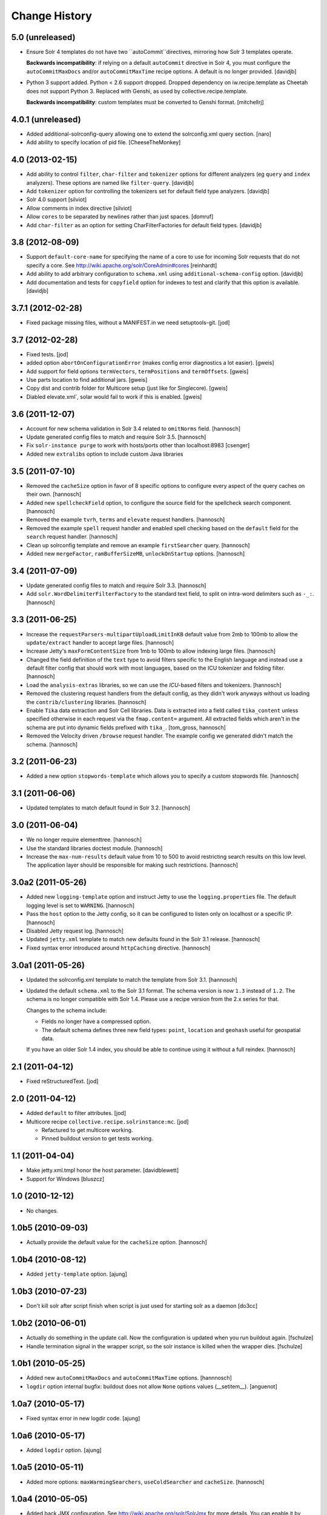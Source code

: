 Change History
**************

5.0 (unreleased)
================

- Ensure Solr 4 templates do not have two ``autoCommit``directives, mirroring
  how Solr 3 templates operate.

  **Backwards incompatibility**: if relying on a default ``autoCommit``
  directive in Solr 4, you must configure the ``autoCommitMaxDocs`` and/or
  ``autoCommitMaxTime`` recipe options.  A default is no longer provided.
  [davidjb]

- Python 3 support added. Python < 2.6 support dropped. Dropped
  dependency on iw.recipe.template as Cheetah does not support Python
  3. Replaced with Genshi, as used by collective.recipe.template.
  
  **Backwards incompatibility**: custom templates must be converted to
  Genshi format.
  [mitchellrj]

4.0.1 (unreleased)
==================

- Added additional-solrconfig-query allowing one to extend the solrconfig.xml
  query section.
  [naro]
- Add ability to specify location of pid file.
  [CheeseTheMonkey]


4.0 (2013-02-15)
================

- Add ability to control ``filter``, ``char-filter`` and ``tokenizer`` options
  for different analyzers (eg ``query`` and ``index`` analyzers). These
  options are named like ``filter-query``.
  [davidjb]
- Add ``tokenizer`` option for controlling the tokenizers set for default
  field type analyzers.
  [davidjb]
- Solr 4.0 support
  [silviot]
- Allow comments in index directive
  [silviot]
- Allow ``cores`` to be separated by newlines rather than just spaces.
  [domruf]
- Add ``char-filter`` as an option for setting CharFilterFactories for
  default field types.
  [davidjb]

3.8 (2012-08-09)
================

- Support ``default-core-name`` for specifying the name of a core to
  use for incoming Solr requests that do not specify a core. See
  http://wiki.apache.org/solr/CoreAdmin#cores
  [reinhardt]
- Add ability to add arbitrary configuration to ``schema.xml`` using
  ``additional-schema-config`` option.
  [davidjb]
- Add documentation and tests for ``copyfield`` option for indexes to test
  and clarify that this option is available.
  [davidjb]

3.7.1 (2012-02-28)
==================

- Fixed package missing files, without a MANIFEST.in we need setuptools-git.
  [jod]

3.7 (2012-02-28)
================

- Fixed tests.
  [jod]

- added option ``abortOnConfigurationError`` (makes config error diagnostics a lot
  easier).
  [gweis]

- Add support for field options ``termVectors``, ``termPositions`` and
  ``termOffsets``.
  [gweis]

- Use parts location to find additional jars.
  [gweis]

- Copy dist and contrib folder for Multicore setup (just like for Singlecore).
  [gweis]

- Diabled elevate.xml`, solar would fail to work if this is enabled.
  [gweis]

3.6 (2011-12-07)
================

- Account for new schema validation in Solr 3.4 related to ``omitNorms`` field.
  [hannosch]

- Update generated config files to match and require Solr 3.5.
  [hannosch]

- Fix ``solr-instance purge`` to work with hosts/ports other than localhost:8983
  [csenger]

- Added new ``extralibs`` option to include custom Java libraries

3.5 (2011-07-10)
================

- Removed the ``cacheSize`` option in favor of 8 specific options to configure
  every aspect of the query caches on their own.
  [hannosch]

- Added new ``spellcheckField`` option, to configure the source field for the
  spellcheck search component.
  [hannosch]

- Removed the example ``tvrh``, ``terms`` and ``elevate`` request handlers.
  [hannosch]

- Removed the example ``spell`` request handler and enabled spell checking based
  on the ``default`` field for the ``search`` request handler.
  [hannosch]

- Clean up solrconfig template and remove an example ``firstSearcher`` query.
  [hannosch]

- Added new ``mergeFactor``, ``ramBufferSizeMB``, ``unlockOnStartup`` options.
  [hannosch]

3.4 (2011-07-09)
================

- Update generated config files to match and require Solr 3.3.
  [hannosch]

- Add ``solr.WordDelimiterFilterFactory`` to the standard text field, to split on
  intra-word delimiters such as ``-_:``.
  [hannosch]

3.3 (2011-06-25)
================

- Increase the ``requestParsers-multipartUploadLimitInKB`` default value from
  2mb to 100mb to allow the ``update/extract`` handler to accept large files.
  [hannosch]

- Increase Jetty's ``maxFormContentSize`` from 1mb to 100mb to allow indexing
  large files.
  [hannosch]

- Changed the field definition of the ``text`` type to avoid filters specific to
  the English language and instead use a default filter config that should work
  with most languages, based on the ICU tokenizer and folding filter.
  [hannosch]

- Load the ``analysis-extras`` libraries, so we can use the `ICU`-based filters
  and tokenizers.
  [hannosch]

- Removed the clustering request handlers from the default config, as they
  didn't work anyways without us loading the ``contrib/clustering`` libraries.
  [hannosch]

- Enable ``Tika`` data extraction and Solr Cell libraries. Data is extracted into
  a field called ``tika_content`` unless specified otherwise in each request via
  the ``fmap.content=`` argument. All extracted fields which aren't in the schema
  are put into dynamic fields prefixed with ``tika_``.
  [tom_gross, hannosch]

- Removed the Velocity driven ``/browse`` request handler. The example config
  we generated didn't match the schema.
  [hannosch]

3.2 (2011-06-23)
================

- Added a new option ``stopwords-template`` which allows you to specify a custom
  stopwords file.
  [hannosch]

3.1 (2011-06-06)
================

- Updated templates to match default found in Solr 3.2.
  [hannosch]

3.0 (2011-06-04)
================

- We no longer require elementtree.
  [hannosch]

- Use the standard libraries doctest module.
  [hannosch]

- Increase the ``max-num-results`` default value from 10 to 500 to avoid
  restricting search results on this low level. The application layer should
  be responsible for making such restrictions.
  [hannosch]

3.0a2 (2011-05-26)
==================

- Added new ``logging-template`` option and instruct Jetty to use the
  ``logging.properties`` file. The default logging level is set to ``WARNING``.
  [hannosch]

- Pass the ``host`` option to the Jetty config, so it can be configured to listen
  only on localhost or a specific IP.
  [hannosch]

- Disabled Jetty request log.
  [hannosch]

- Updated ``jetty.xml`` template to match new defaults found in the Solr 3.1
  release.
  [hannosch]

- Fixed syntax error introduced around ``httpCaching`` directive.
  [hannosch]

3.0a1 (2011-05-26)
==================

- Updated the solrconfig.xml template to match the template from Solr 3.1.
  [hannosch]

- Updated the default ``schema.xml`` to the Solr 3.1 format. The schema version
  is now ``1.3`` instead of ``1.2``. The schema is no longer compatible with
  Solr 1.4. Please use a recipe version from the 2.x series for that.

  Changes to the schema include:

  * Fields no longer have a compressed option.

  * The default schema defines three new field types: ``point``, ``location`` and
    ``geohash`` useful for geospatial data.

  If you have an older Solr 1.4 index, you should be able to continue using it
  without a full reindex.
  [hannosch]

2.1 (2011-04-12)
================

- Fixed reStructuredText.
  [jod]

2.0 (2011-04-12)
================

- Added ``default`` to filter attributes.
  [jod]

- Multicore recipe ``collective.recipe.solrinstance:mc``. [jod]

  * Refactured to get multicore working.

  * Pinned buildout version to get tests working.

1.1 (2011-04-04)
================

- Make jetty.xml.tmpl honor the host parameter.
  [davidblewett]

- Support for Windows
  [bluszcz]

1.0 (2010-12-12)
================

- No changes.

1.0b5 (2010-09-03)
==================

- Actually provide the default value for the ``cacheSize`` option.
  [hannosch]

1.0b4 (2010-08-12)
==================

- Added ``jetty-template`` option.
  [ajung]

1.0b3 (2010-07-23)
==================

- Don't kill solr after script finish when script is just used for starting
  solr as a daemon
  [do3cc]

1.0b2 (2010-06-01)
==================

- Actually do something in the update call. Now the configuration is updated
  when you run buildout again.
  [fschulze]

- Handle termination signal in the wrapper script, so the solr instance is
  killed when the wrapper dies.
  [fschulze]

1.0b1 (2010-05-25)
==================

- Added new ``autoCommitMaxDocs`` and ``autoCommitMaxTime`` options.
  [hannnosch]

- ``logdir`` option internal bugfix: buildout does not allow ``None`` options
  values (__setitem__).
  [anguenot]

1.0a7 (2010-05-17)
==================

- Fixed syntax error in new logdir code.
  [ajung]

1.0a6 (2010-05-17)
==================

- Added ``logdir`` option.
  [ajung]

1.0a5 (2010-05-11)
==================

- Added more options: ``maxWarmingSearchers``, ``useColdSearcher`` and
  ``cacheSize``.
  [hannosch]

1.0a4 (2010-05-05)
==================

- Added back JMX configuration. See http://wiki.apache.org/solr/SolrJmx for
  more details. You can enable it by adding ``-Dcom.sun.management.jmxremote``
  to the ``java_opts`` option.
  [hannosch]

1.0a3 (2010-03-23)
==================

- Added back a field type called ``integer`` with the same properties as the
  ``int`` type. This ensures basic schemas created by ``collective.solr`` won't
  need any schema changes, though they still need a full reindex.
  [hannosch]

1.0a2 (2010-03-22)
==================

- Fixed invalid reStructuredText format in the changelog.
  [hannosch]

1.0a1 (2010-03-22)
==================

- Replaced the ``gettableFiles`` option in the admin section with the new
  ``*.admin.ShowFileRequestHandler`` approach. By default your entire
  ``SOLR_HOME/conf`` except for the ``scripts.conf`` is exposed.
  [hannosch]

- Updated the default ``schema.xml`` to the Solr 1.4 format. The schema version
  is now ``1.2`` instead of ``1.1``. The schema is no longer compatible with
  Solr 1.3. Please use a recipe version from the 0.x series for that.

  Changes to the schema include:

  * The integer field is now called int.

  * New field type attribute ``omitTermFreqAndPositions`` introduced. This is
    true by default except for text fields.

  * New binary and random field types.

  * The int, float, long, double and date fields now use the ``solr.Trie*``
    classes. These are more efficient in general.

  * New tint, tfloat, tlong, tdouble and tdate fields. These are ``solr.Trie*``
    fields with a precisionStep configured. You can use them for fields that
    see a lot of range queries.

  * The old sint, slong, sfloat and sdouble fields are no longer configured.

  * The examples fields text_greek, textTight and alphaOnlySort are no longer
    configured by default.

  * The text field uses the SnowballPorterFilterFactory with a language of
    English instead of the EnglishPorterFilterFactory.

  * The ignored field is now multiValued.

  * No dynamic fields are configured by default.

  If you have an older Solr 1.3 configuration, you might need to adjust it to
  match some of the new defaults. You will also have to do a full reindex of
  Solr, if the type of any of the fields changed, like with int or date fields.
  [hannosch]

- Simplify solrconfig.xml and unconfigure example handlers that rely on a
  specific schema. Other changes include:

  * Indexes are now flushed when the ramBufferSizeMB is exceeded, defaulting to
    32mb instead of every 1000 documents. The maxBufferedDocs is deprecated.

  * The new reopenReaders option causes IndexReaders to be reopened instead of
    closed and then opened.

  * The filterCache uses the solr.FastLRUCache instead of the solr.LRUCache.

  * The queryResultWindowSize defaults to 30 instead of 10.

  * The requestHandler use the new solr.SearchHandler, which supports a
    defType argument to turn it into a dismax handler, instead of having two
    separate classes for the two handlers.

  There is a number of new handlers in Solr 1.4, which aren't enabled by
  default. Read the Solr documentation for the examples.
  [hannosch]

- Updated jetty.xml and solrconfig.xml to Solr 1.4 defaults. The
  ``*.jetty.Request.maxFormContentSize`` has been set to allow post request of
  1mb by default.
  [hannosch]

- Made the tests pass again, by installing more packages into the test buildout
  environment.
  [hannosch]

0.4 (2010-02-18)
================

- Some package metadata cleanup.
  [hannosch]

- Added optional java_opts parameter to pass to the Java Virtual
  Machine (JVM) used to run Solr.
  [anguenot]

- Fixed to create the ``solr.log`` file inside the ``log`` folder.
  [deo]

- Made sure to display the invalid index attribute name when raising
  the related error.
  [deo]

- Added support for defining custom field types.
  [deo]

- Added a ``restart`` command to the solr instance control script.
  [deo]


0.3 (2009-09-10)
================

- Added requestParsers-multipartUploadLimitInKB allowing one to
  adjust the request parsers limit.
  [anguenot]

- Added additional-solrconfig allowing one to extend the solrconfig.xml.
  [anguenot]

- Support whitespace in schema index attributes values.
  [anguenot]

- Added default-operator.
  [swampmonkey]

- Added config-template for allowing an alternate template to be used for
  generating the solrconfig.xml file.
  [cguardia]

- Added the ``vardir`` and ``script`` options, making it possible to
  install multiple Solr instances in a single buildout.
  [hathawsh]


0.2 (2008-08-08)
================

- Improved stop command by using SIGTERM instead of SIGHUP.
  [guido_w]

- Made that stdout and stderr get redirected to a log file when daemonizing
  the solr instance.
  [guido_w]

- Added support for setting Solr filters.
  [deo]


0.1 (2008-07-07)
================

- First public release.
  [dokai]
